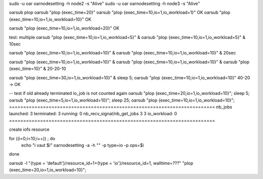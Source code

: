 
sudo -u oar oarnodesetting -h node2 -s "Alive"
sudo -u oar oarnodesetting -h node3 -s "Alive"

oarsub plop
oarsub "plop {exec_time=20}"
oarsub "plop {exec_time=10,io=1,io_workload=1}" OK
oarsub "plop {exec_time=10,io=1,io_workload=10}" OK

oarsub "plop {exec_time=10,io=1,io_workload=20}" OK

test: multiple
oarsub "plop {exec_time=10,io=1,io_workload=5}" &
oarsub "plop {exec_time=10,io=1,io_workload=5}" &
10sec

oarsub "plop {exec_time=10,io=1,io_workload=10}" &
oarsub "plop {exec_time=10,io=1,io_workload=10}" &
20sec


oarsub "plop {exec_time=10,io=1,io_workload=10}" &
oarsub "plop {exec_time=10,io=1,io_workload=10}" &
oarsub "plop {exec_time=10}" &
20-20-10


oarsub "plop {exec_time=30,io=1,io_workload=10}" &
sleep 5; oarsub "plop {exec_time=10,io=1,io_workload=10}"
40-20 -> OK


-- test if old already terminated io_job is not counted again
oarsub "plop {exec_time=20,io=1,io_workload=10}";
sleep 5; oarsub "plop {exec_time=5,io=1,io_workload=10}";
sleep 25; oarsub "plop {exec_time=10,io=1,io_workload=10}";
=========================================================================
nb_jobs launched: 3 terminated:   3 running:  0
nb_recv_signal/nb_get_jobs  3 3 
io_workload:  0
=========================================================================


create iofs resource

for ((i=0;i<10;i++)) ; do
  echo "i vaut $i"
  oarnodesetting -a -h "" -p type=io -p ops=$i
done

oarsub -l "{type = 'default'}/resource_id=1+{type = 'io'}/resource_id=1, walltime=???" "plop {exec_time=20,io=1,io_workload=10}";
